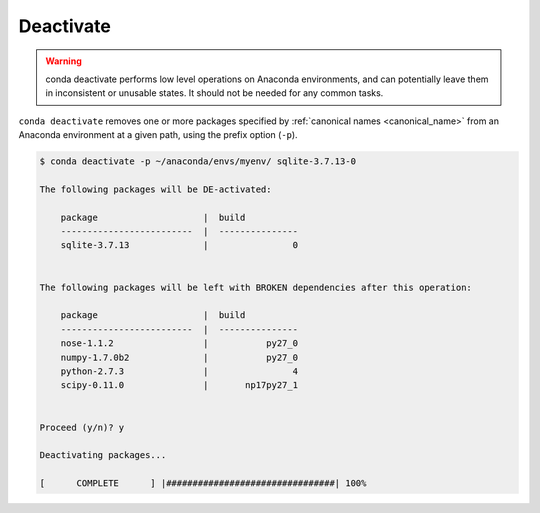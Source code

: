 .. _deactivate_example:

Deactivate
----------


.. warning::
    conda deactivate performs low level operations on Anaconda environments, and can potentially leave them in inconsistent or unusable states. It should not be needed for any common tasks.

``conda deactivate`` removes one or more packages specified by :ref:`canonical names <canonical_name>` from an Anaconda environment at a given path, using the prefix option (``-p``).

.. code-block:: bash

    $ conda deactivate -p ~/anaconda/envs/myenv/ sqlite-3.7.13-0

    The following packages will be DE-activated:

        package                    |  build          
        -------------------------  |  ---------------
        sqlite-3.7.13              |                0


    The following packages will be left with BROKEN dependencies after this operation:

        package                    |  build          
        -------------------------  |  ---------------
        nose-1.1.2                 |           py27_0
        numpy-1.7.0b2              |           py27_0
        python-2.7.3               |                4
        scipy-0.11.0               |       np17py27_1


    Proceed (y/n)? y

    Deactivating packages...

    [      COMPLETE      ] |################################| 100%

